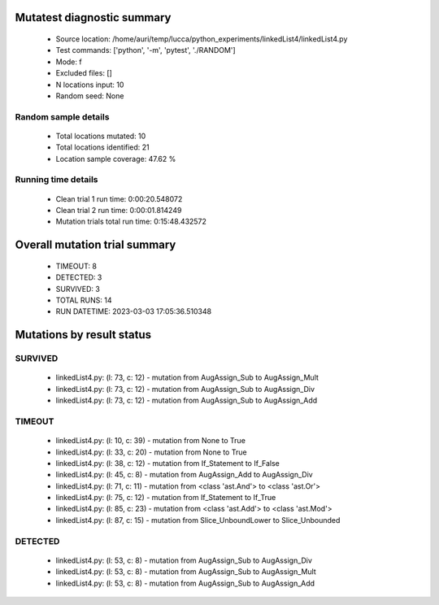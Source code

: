 Mutatest diagnostic summary
===========================
 - Source location: /home/auri/temp/lucca/python_experiments/linkedList4/linkedList4.py
 - Test commands: ['python', '-m', 'pytest', './RANDOM']
 - Mode: f
 - Excluded files: []
 - N locations input: 10
 - Random seed: None

Random sample details
---------------------
 - Total locations mutated: 10
 - Total locations identified: 21
 - Location sample coverage: 47.62 %


Running time details
--------------------
 - Clean trial 1 run time: 0:00:20.548072
 - Clean trial 2 run time: 0:00:01.814249
 - Mutation trials total run time: 0:15:48.432572

Overall mutation trial summary
==============================
 - TIMEOUT: 8
 - DETECTED: 3
 - SURVIVED: 3
 - TOTAL RUNS: 14
 - RUN DATETIME: 2023-03-03 17:05:36.510348


Mutations by result status
==========================


SURVIVED
--------
 - linkedList4.py: (l: 73, c: 12) - mutation from AugAssign_Sub to AugAssign_Mult
 - linkedList4.py: (l: 73, c: 12) - mutation from AugAssign_Sub to AugAssign_Div
 - linkedList4.py: (l: 73, c: 12) - mutation from AugAssign_Sub to AugAssign_Add


TIMEOUT
-------
 - linkedList4.py: (l: 10, c: 39) - mutation from None to True
 - linkedList4.py: (l: 33, c: 20) - mutation from None to True
 - linkedList4.py: (l: 38, c: 12) - mutation from If_Statement to If_False
 - linkedList4.py: (l: 45, c: 8) - mutation from AugAssign_Add to AugAssign_Div
 - linkedList4.py: (l: 71, c: 11) - mutation from <class 'ast.And'> to <class 'ast.Or'>
 - linkedList4.py: (l: 75, c: 12) - mutation from If_Statement to If_True
 - linkedList4.py: (l: 85, c: 23) - mutation from <class 'ast.Add'> to <class 'ast.Mod'>
 - linkedList4.py: (l: 87, c: 15) - mutation from Slice_UnboundLower to Slice_Unbounded


DETECTED
--------
 - linkedList4.py: (l: 53, c: 8) - mutation from AugAssign_Sub to AugAssign_Div
 - linkedList4.py: (l: 53, c: 8) - mutation from AugAssign_Sub to AugAssign_Mult
 - linkedList4.py: (l: 53, c: 8) - mutation from AugAssign_Sub to AugAssign_Add